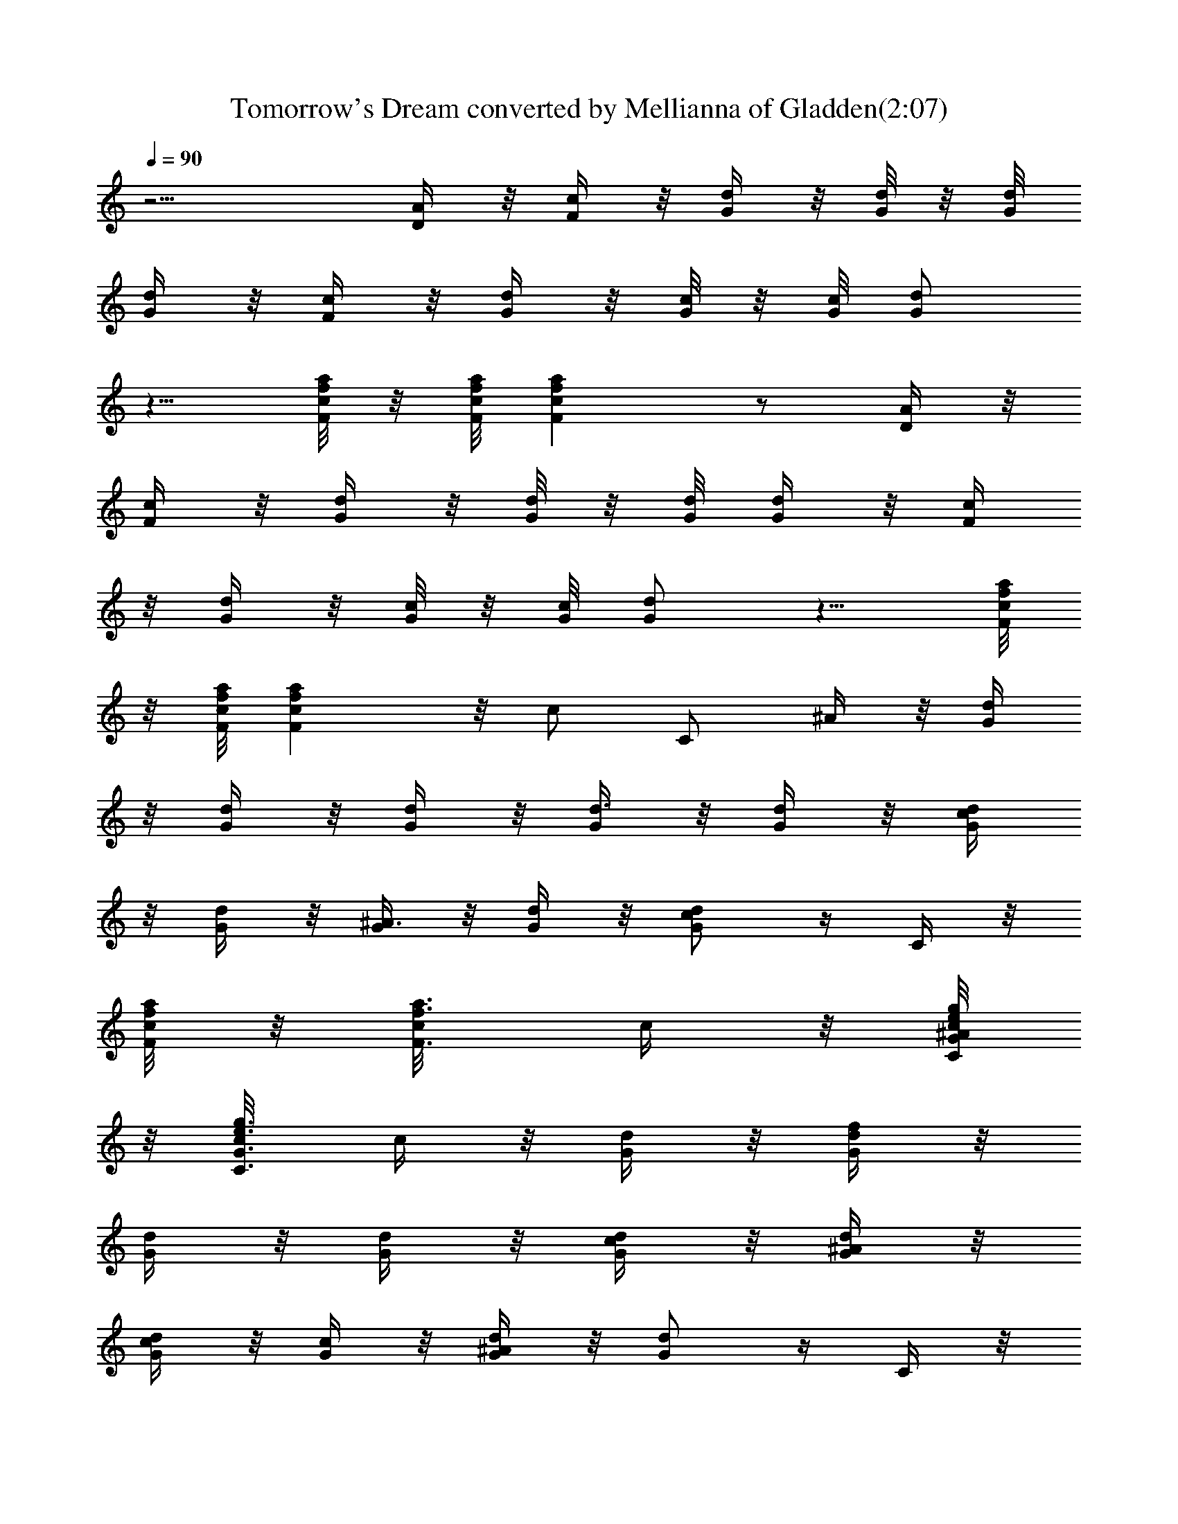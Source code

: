 X:1
T:Tomorrow's Dream converted by Mellianna of Gladden(2:07)
Z:Transcribed by LotRO MIDI Player:http://lotro.acasylum.com/midi
%  Original file:tomorrowsdream.mid
%  Transpose:-9
L:1/4
Q:90
K:C
z9/4 [D/4A/4] z/8 [F/4c/4] z/8 [d/4G/4] z/8 [d/8G/8] z/8 [d/8G/8]
[d/4G/4] z/8 [c/4F/4] z/8 [d/4G/4] z/8 [c/8G/8] z/8 [c/8G/8] [d/2G/2]
z5/8 [a/8f/8c/8F/8] z/8 [F/8c/8f/8a/8] [afcF] z/2 [D/4A/4] z/8
[F/4c/4] z/8 [d/4G/4] z/8 [d/8G/8] z/8 [d/8G/8] [d/4G/4] z/8 [c/4F/4]
z/8 [d/4G/4] z/8 [c/8G/8] z/8 [c/8G/8] [d/2G/2] z5/8 [a/8f/8c/8F/8]
z/8 [F/8c/8f/8a/8] [afcF] z/8 [c/2z3/8] [C/2z3/8] ^A/4 z/8 [d/4G/4]
z/8 [d/4G/4] z/8 [d/4G/4] z/8 [G/4d3/8] z/8 [d/4G/4] z/8 [d/4G/4c/4]
z/8 [d/4G/4] z/8 [G/4^A3/4] z/8 [d/4G/4] z/8 [d/2G/2c/2] z/4 C/4 z/8
[a/8f/8c/8F/8] z/8 [a3/8f3/8c/8F3/8] c/4 z/8 [g/8e/8c/8G/8C/8^A/4]
z/8 [g3/8e3/8c/8G3/8C3/8] c/4 z/8 [G/4d/4] z/8 [d/4G/4f/2] z/8
[d/4G/4] z/8 [G/4d/4] z/8 [d/4G/4c/4] z/8 [d/4G/4^A/4] z/8
[d/4G/4c/4] z/8 [G/4c/4] z/8 [d/4G/4^A/2] z/8 [d/2G/2] z/4 C/4 z/8
[a/8f/8c/8F/8] z/8 [a3/8f3/8c/8F3/8] c3/8 [g/8e/8c/8G/8C/8] z/8
[g3/8e3/8c3/8G3/8C3/8z/8] ^A/4 z/8 [G/4d/4] z/8 [d/4G/4] z/8 [d/4G/4]
z/8 [G/4d3/8] z/8 [d/4G/4] z/8 [d/4G/4c/4] z/8 [d/4G/4] z/8
[G/4^A3/4] z/8 [d/4G/4] z/8 [d/2G/2c/2] z/4 C/4 z/8 [a/8f/8c/8F/8]
z/8 [a3/8f3/8c3/8F3/8z/8] ^A/4 z/8 [g/8e/8c/8G/8C/8^A/4] z/8
[g3/8e3/8c/8G3/8C3/8] c/4 z/8 [G/4d/4] z/8 [d/4G/4f/4] z/8 [d/4G/4]
z/8 [G/4d/8] z/8 [^c3/8z/8] [d/4G/4] z/8 [d/4G/4^A/4] z/8
[d/4G/4=c/4] z/8 [G/4c/4] z/8 [d/4G/4^A3/4] z/8 [d/2G/2] z/4 C/4 z/8
[a/8f/8c/8F/8] z/8 [a3/8f3/8c3/8F3/8] z/8 [g/8e/8c/8G/8C/8] z/8
[g3/8e3/8c3/8G3/8C3/8] z/8 [a3/4f3/4c3/4F3/4] z3/8 [a/2f/2c/2F/2] z/4
[a/4f/4c/4F/4] z/8 [a/4f/4c/4F/4] z/8 C/4 z/8 D/8 z/8 ^D/8 =D/4 z/8
C/4 z/8 D/8 z/8 ^D/8 =D/4 z/8 C/4 z/8 D/8 z/8 C/8 C/4 z/8
[a3/4f3/4c3/4F3/4] z3/8 [a/2f/2c/2F/2] z/4 [a/4f/4c/4F/4] z/8
[a/4f/4c/4F/4] z/8 C/4 z/8 D/8 z/8 ^D/8 =D/4 z/8 C/4 z/8 D/8 z/8 ^D/8
=D/4 z/8 C/4 z/8 D/8 z/8 C/8 C/4 z/8 [G/4d/4] z/8 [d/4G/4] z/8
[d/4G/4] z/8 G/4 z/8 [d/4G/4] z/8 [d/4G/4] z/8 [d/4G/4] z/8 G/4 z/8
[d/4G/4] z/8 [d/2G/2] z/4 C/4 z/8 [a/8f/8c/8F/8] z/8
[a3/8f3/8c/8F3/8] c3/8 [g/8e/8c/8G/8C/8] z/8
[g3/8e3/8c3/8G3/8C3/8z/8] B/4 z/8 [G/4d/4] z/8 [d/4G/4] z/8 [d/4G/4]
z/8 [G/4d3/8] z/8 [d/4G/4] z/8 [d/4G/4B/4] z/8 [d/4G/4] z/8
[G/4^A3/4] z/8 [d/4G/4] z/8 [d/2G/2c/2] z/4 C/4 z/8 [a/8f/8c/8F/8]
z/8 [a3/8f3/8c3/8F3/8z/8] ^A/4 z/8 [g/8e/8c/4G/8C/8] z/8
[g3/8e3/8c3/8G3/8C3/8] z/8 [G/4d/4] z/8 [d/4G/4f/2] z/8 [d/4G/4] z/8
[G/4d/4] z/8 [d/4G/4c/4] z/8 [d/4G/4^A/4] z/8 [d/4G/4c/4] z/8 [G/4c]
z/8 [d/4G/4] z/8 [d/2G/2] z/4 C/4 z/8 [a/8f/8c/8F/8] z/8
[a3/8f3/8c3/8F3/8z/8] ^A/4 z/8 [g/8e/8c/4G/8C/8] z/8
[g3/8e3/8c3/8G3/8C3/8z/8] ^A/4 z/8 [G/4d/4] z/8 [d3/8G/4] z/8
[d/4G/4] z/8 [G/4d/4] z/8 [d/4G/4c/4] z/8 [d/4G/4^A/4] z/8 [d/4G/4]
z/8 [G/4^A3/4] z/8 [d/4G/4] z/8 [d/2G/2c/2] z/4 C/4 z/8
[a/8f/8c/8F/8] z/8 [a3/8f3/8c3/8F3/8z/8] ^A/4 z/8 [g/8e/8c/4G/8C/8]
z/8 [g3/8e3/8c3/8G3/8C3/8] z/8 [G/4d/4] z/8 [d/4G/4] z/8 [d/4G/4f/4]
z/8 [G/4d/4] z/8 [d/4G/4c/4] z/8 [d/4G/4^A/4] z/8 [d/4G/4c/4] z/8
[G/4c/8] z/8 [^A3/4z/8] [d/4G/4] z/8 [d/2G/2] z/4 C/4 z/8 [D/4=A/4]
z/8 [A/4D/4] z/8 [c/2F/2] z/4 [d/4G/4] z/8 [d/8G/8] z/8 [d/8G/8]
[d/4G/4] z/8 [c/4F/4] z/8 [G/4d/4] z/8 [c/8G/8] z/8 [c/8G/8] [d/2G/2]
z5/8 [a/8f/8F/8c/8] z/8 [a/8f/8c/8F/8] [afcF] z/2 [A/4D/4] z/8
[F/4c/4] z/8 [d/4G/4] z/8 [d/8G/8] z/8 [d/8G/8] [d/4G/4] z/8 [c/4F/4]
z/8 [G/4d/4] z/8 [c/8G/8] z/8 [c/8G/8] [d/2G/2] z5/8 [a/8f/8F/8c/8]
z/8 [a/8f/8c/8F/8] [afcF] z/2 [a/2f/2c/2F/2] z/4 F/4 z/8 c/4 z/8 f/4
z/8 [a/4A/4] z/8 [f/4^A/4] z/8 [c/4=A/4] z/8 [a/4A/2] z/8 f/4 z/8
[F/4^A/4] z/8 [c/4=A/4] z/8 [f/4A/4] z/8 [a/4^A/4] z/8 [f/4=A/2] z/8
c/4 z/8 a/4 z/8 f/4 z/8 F/4 z/8 ^d/4 z/8 ^g/4 z/8 [c'/4c/4] z/8
[^g/4^c/4] z/8 [^d/4=c/4] z/8 [c'/4c/4] z/8 [^g/4^c/2] z/8 F/4 z/8
^d/4 z/8 [^g/4=c/4] z/8 [c'/4^c/4] z/8 [^g/4=c/2] z/8 ^d/4 z/8 c'/4
z/8 ^g/4 z/8 F/4 z/8 c/4 z/8 f/4 z/8 [a/4A/4] z/8 [f/4^A/2] z/8 c/4
z/8 [a/4=A/4] z/8 [f/4^A] z/8 F/4 z/8 c/4 z/8 [f/4=A/4] z/8 [a/4^A/4]
z/8 [f/4=A/2] z/8 c/4 z/8 a/4 z/8 f/4 z/8 F/4 z/8 ^d/4 z/8 ^g/4 z/8
[c'/4c/4] z/8 [^g/4^c/4] z/8 [^d/4=c/4] z/8 [c'/4c/4] z/8 [^g/4=d]
z/8 F/4 z/8 ^d/4 z/8 [^g/4c/4] z/8 [c'/4^c/4] z/8 [^g/4=c/2] z/8 ^d/4
z/8 [c'/4^A/2] z/8 ^g/4 z/8 [a3/4f3/4c9/8F3/4] z3/8 [a/2f/2c3/4F/2]
z/4 [a/4f/4c/4F/4] z/8 [a/4f/4c/4F/4] z/8 C/4 z/8 D/8 z/8 ^D/8 =D/4
z/8 C/4 z/8 D/8 z/8 ^D/8 =D/4 z/8 C/4 z/8 D/8 z/8 C/8 C/4 z/8 F/4 z/8
G/4 z/8 ^A/4 z/8 ^A/4 z/8 G/2 z/4 F/4 z/8 G/4 z/8 ^A/4 z/8 ^A/4 z/8
G3/2 z3/4 F/4 z/8 G/4 z/8 ^A/4 z/8 ^A/4 z/8 G/2 z/4 F/4 z/8 G/8 z/8
F/8 =d/4 z/8 f/4 z/8 =g z/2 g/4 z/8 a/4 z/8 a/4 z/8 g/8 z/8 f/8 g/8
z/8 f/8 d/4 z/8 c/4 z/8 ^A/4 z/8 G/2 z/4 F/4 z/8 G/4 z/8 ^A/4 z/8
^A/4 z/8 G/2 z/4 F/4 z/8 G/8 z/8 F/8 d/4 z/8 f/4 z/8 c/4 z/8 ^A/4 z/8
d/4 z/8 c/4 z/8 ^A/4 z/8 G/4 z/8 F/4 z/8 G/4 z/8 ^A/4 z/8 ^A/4 z/8
G/2 z/4 ^C/4 z/8 =C/4 z/8 [a3/4f3/4c3/4F3/4] z3/8 [a/2f/2c/2F/2] z/4
[a/4f/4c/4F/4] z/8 [a/4f/4c/4F/4] z/8 C/4 z/8 D/8 z/8 ^D/8 =D/4 z/8
C/4 z/8 D/8 z/8 ^D/8 =D/4 z/8 C/4 z/8 D/8 z/8 C/8 C/4 z/8 [G/4d/4]
z/8 [d/4G/4] z/8 [d/4G/4] z/8 G/4 z/8 [d/4G/4] z/8 [d/4G/4] z/8
[d/4G/4] z/8 G/4 z/8 [d/4G/4] z/8 [d/2G/2] z/4 C/4 z/8 [a/8f/8c/8F/8]
z/8 [a3/8f3/8c3/8F3/8z/8] ^A/4 z/8 [g/8e/8c/4G/8C/8] z/8
[g3/8e3/8c3/8G3/8C3/8z/8] ^A/4 z/8 [G/4d/4] z/8 [d/4G/4] z/8 [d/4G/4]
z/8 [G/4d3/8] z/8 [d/4G/4] z/8 [d/4G/4B/4] z/8 [d/4G/4] z/8
[G/4^A3/4] z/8 [d/4G/4] z/8 [d/2G/2c/2] z/4 C/4 z/8 [a/8f/8c/8F/8]
z/8 [a3/8f3/8c3/8F3/8z/8] ^A/4 z/8 [g/8e/8c/8G/8C/8^A/4] z/8
[g3/8e3/8c/8G3/8C3/8] c/4 z/8 [G/4d/4] z/8 [d/4G/4] z/8 [d/4G/4f/4]
z/8 [G/4d/4] z/8 [d/4G/4c/4] z/8 [d/4G/4^A/4] z/8 [d/4G/4c/4] z/8
[G/4c] z/8 [d/4G/4] z/8 [d/2G/2] z/4 C/4 z/8 [a/8f/8c/8F/8] z/8
[a3/8f3/8c3/8F3/8z/8] ^A/4 z/8 [g/8e/8c/4G/8C/8] z/8
[g3/8e3/8c3/8G3/8C3/8z/8] ^A/4 z/8 [G/4d/4] z/8 [d/4G/4] z/8 [d/4G/4]
z/8 [G/4d3/8] z/8 [d/4G/4] z/8 [d/4G/4B/4] z/8 [d/4G/4] z/8
[G/4^A3/4] z/8 [d/4G/4] z/8 [d/2G/2c/2] z/4 C/4 z/8 [a/8f/8c/8F/8]
z/8 [a3/8f3/8c3/8F3/8z/8] ^A/4 z/8 [g/8e/8c/4G/8C/8] z/8
[g3/8e3/8c3/8G3/8C3/8] z/8 [G/4d/4] z/8 [d/4G/4] z/8 [d/4G/4f/4] z/8
[G/4d/4] z/8 [d/4G/4c/4] z/8 [d/4G/4^A/4] z/8 [d/4G/4c/4] z/8 [G/4c]
z/8 [d/4G/4] z/8 [d/2G/2] z/4 C/4 z/8 [a/8f/8c/8F/8] z/8
[a3/8f3/8c3/8F3/8] z/8 [g/8e/8c/8G/8C/8] z/8 [g3/8e3/8c3/8G3/8C3/8]
z/8 [a3/4f3/4c3/4F3/4] z3/8 [a/2f/2c/2F/2] z/4 [a/4f/4c/4F/4] z/8
[a/4f/4c/4F/4] z/8 C/4 z/8 D/8 z/8 ^D/8 =D/4 z/8 C/4 z/8 D/8 z/8 ^D/8
=D/4 z/8 C/4 z/8 D/8 z/8 C/8 C/4 z/8 [a2f2c2F2] 